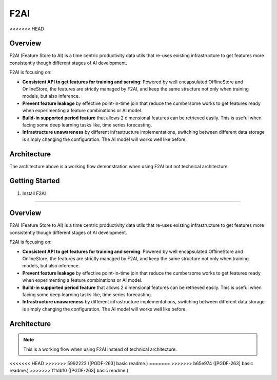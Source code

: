 
F2AI
====

.. image:: https://readthedocs.org/projects/f2ai/badge/?version=latest
    :target: https://f2ai.readthedocs.io/en/latest/?badge=latest
    :alt: Documentation Status
<<<<<<< HEAD

Overview
-------------

F2AI (Feature Store to AI) is a time centric productivity data utils that re-uses existing infrastructure to get features more consistently though different stages of AI development.

F2AI is focusing on:

* **Consistent API to get features for training and serving**: Powered by well encapsulated OfflineStore and OnlineStore, the features are strictly managed by F2AI, and keep the same structure not only when training models, but also inference.
* **Prevent feature leakage** by effective point-in-time join that reduce the cumbersome works to get features ready when experimenting a feature combinations or AI model.
* **Build-in supported period feature** that allows 2 dimensional features can be retrieved easily. This is useful when facing some deep learning tasks like, time series forecasting.
* **Infrastructure unawareness** by different infrastructure implementations, switching between different data storage is simply changing the configuration. The AI model will works well like before.

Architecture
------------

.. image:: ./docs/static/f2ai_architecture.png
    :alt: f2ai function architecture

The architecture above is a working flow demonstration when using F2AI but not technical architecture.

Getting Started
---------------

1. Install F2AI

=======

Overview
-------------

F2AI (Feature Store to AI) is a time centric productivity data utils that re-uses existing infrastructure to get features more consistently though different stages of AI development.

F2AI is focusing on:

* **Consistent API to get features for training and serving**: Powered by well encapsulated OfflineStore and OnlineStore, the features are strictly managed by F2AI, and keep the same structure not only when training models, but also inference.
* **Prevent feature leakage** by effective point-in-time join that reduce the cumbersome works to get features ready when experimenting a feature combinations or AI model.
* **Build-in supported period feature** that allows 2 dimensional features can be retrieved easily. This is useful when facing some deep learning tasks like, time series forecasting.
* **Infrastructure unawareness** by different infrastructure implementations, switching between different data storage is simply changing the configuration. The AI model will works well like before.

Architecture
------------

.. image:: ./docs/static/f2ai_architecture.png
    :alt: f2ai function architecture

.. note::
   This is a  working flow when using F2AI instead of technical architecture.
<<<<<<< HEAD
>>>>>>> 5992223 ([PGDF-263] basic readme.)
=======
>>>>>>> b65e974 ([PGDF-263] basic readme.)
>>>>>>> ff1dbf0 ([PGDF-263] basic readme.)
